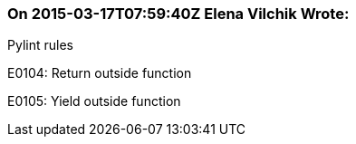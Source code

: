 === On 2015-03-17T07:59:40Z Elena Vilchik Wrote:
Pylint rules

E0104: Return outside function

E0105: Yield outside function

